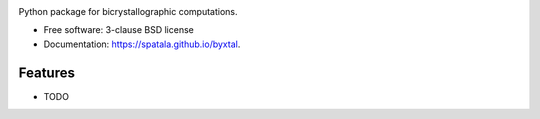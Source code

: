 .. image:: https://user-images.githubusercontent.com/33406434/86795321-6fd42900-c03b-11ea-883a-68139f7cb521.png
        :target: https://travis-ci.org/spatala/byxtal

.. image:: https://img.shields.io/travis/leilakhalili87/byxtal.svg
        :target: https://travis-ci.org/spatala/byxtal

.. image:: https://img.shields.io/pypi/v/byxtal.svg
        :target: https://pypi.python.org/pypi/byxtal


Python package for bicrystallographic computations.

* Free software: 3-clause BSD license
* Documentation: https://spatala.github.io/byxtal.

Features
--------

* TODO
